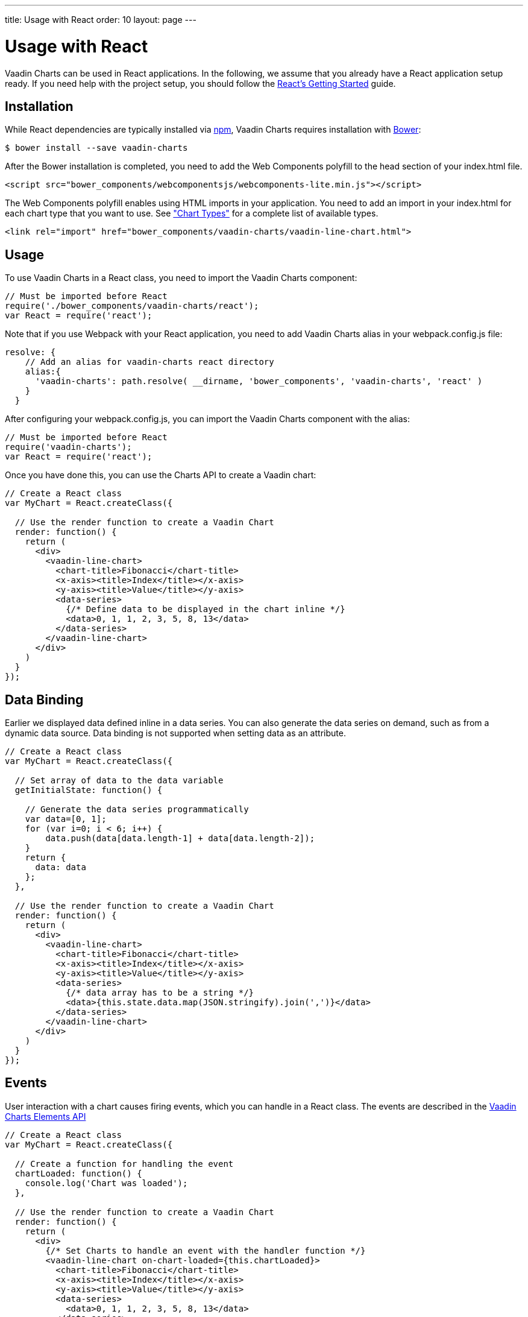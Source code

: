 ---
title: Usage with React
order: 10
layout: page
---

[[charts.react.introduction]]
= Usage with React

Vaadin Charts can be used in React applications. In the following, we assume that you
already have a React application setup ready. If you need help with the
project setup, you should follow the
https://facebook.github.io/react/docs/getting-started.html[React's Getting Started] guide.

[[charts.react.installation]]
== Installation

While React dependencies are typically installed via https://www.npmjs.com/[npm], Vaadin Charts requires installation with http://bower.io/[Bower]:

[subs="normal"]
----
[prompt]#$# [command]#bower# install --save [parameter]#vaadin-charts#
----

After the Bower installation is completed, you need to add the Web Components polyfill to the [elementname]#head# section of your [filename]#index.html# file.

[source, html]
----
<script src="bower_components/webcomponentsjs/webcomponents-lite.min.js"></script>
----

The Web Components polyfill enables using HTML imports in your application.
You need to add an import in your [filename]#index.html# for each chart type that you want
to use.
See <<charts-charttypes#charts.chattypes, "Chart Types">> for a complete list of available types.

[source, html]
----
<link rel="import" href="bower_components/vaadin-charts/vaadin-line-chart.html">
----

[[charts.react.usage]]
== Usage

To use Vaadin Charts in a React class, you need to import the Vaadin Charts component:

[source, javascript]
----
// Must be imported before React
require('./bower_components/vaadin-charts/react');
var React = require('react');
----

Note that if you use Webpack with your React application, you need to add Vaadin Charts alias
in your [filename]#webpack.config.js# file:

[source, javascript]
----
resolve: {
    // Add an alias for vaadin-charts react directory
    alias:{
      'vaadin-charts': path.resolve( __dirname, 'bower_components', 'vaadin-charts', 'react' )
    }
  }
----

After configuring your [filename]#webpack.config.js#, you can import the Vaadin Charts
component with the alias:

[source, javascript]
----
// Must be imported before React
require('vaadin-charts');
var React = require('react');
----

Once you have done this, you can use the Charts API to create a Vaadin chart:

[source, javascript]
----
// Create a React class
var MyChart = React.createClass({

  // Use the render function to create a Vaadin Chart
  render: function() {
    return (
      <div>
        <vaadin-line-chart>
          <chart-title>Fibonacci</chart-title>
          <x-axis><title>Index</title></x-axis>
          <y-axis><title>Value</title></y-axis>
          <data-series>
            {/* Define data to be displayed in the chart inline */}
            <data>0, 1, 1, 2, 3, 5, 8, 13</data>
          </data-series>
        </vaadin-line-chart>
      </div>
    )
  }
});
----

[[charts.react.databinding]]
== Data Binding

Earlier we displayed data defined inline in a data series.
You can also generate the data series on demand, such as from a dynamic data source.
Data binding is not supported when setting data as an attribute.

[source, javascript]
----
// Create a React class
var MyChart = React.createClass({

  // Set array of data to the data variable
  getInitialState: function() {

    // Generate the data series programmatically
    var data=[0, 1];
    for (var i=0; i < 6; i++) {
        data.push(data[data.length-1] + data[data.length-2]);
    }
    return {
      data: data
    };
  },

  // Use the render function to create a Vaadin Chart
  render: function() {
    return (
      <div>
        <vaadin-line-chart>
          <chart-title>Fibonacci</chart-title>
          <x-axis><title>Index</title></x-axis>
          <y-axis><title>Value</title></y-axis>
          <data-series>
            {/* data array has to be a string */}
            <data>{this.state.data.map(JSON.stringify).join(',')}</data>
          </data-series>
        </vaadin-line-chart>
      </div>
    )
  }
});
----

[[charts.react.events]]
== Events

User interaction with a chart causes firing events, which you can handle in a React class.
The events are described in the http://demo.vaadin.com/vaadin-charts-api/[Vaadin Charts Elements API]

[source, javascript]
----
// Create a React class
var MyChart = React.createClass({

  // Create a function for handling the event
  chartLoaded: function() {
    console.log('Chart was loaded');
  },

  // Use the render function to create a Vaadin Chart
  render: function() {
    return (
      <div>
        {/* Set Charts to handle an event with the handler function */}
        <vaadin-line-chart on-chart-loaded={this.chartLoaded}>
          <chart-title>Fibonacci</chart-title>
          <x-axis><title>Index</title></x-axis>
          <y-axis><title>Value</title></y-axis>
          <data-series>
            <data>0, 1, 1, 2, 3, 5, 8, 13</data>
          </data-series>
        </vaadin-line-chart>
      </div>
    )
  }
});
----
